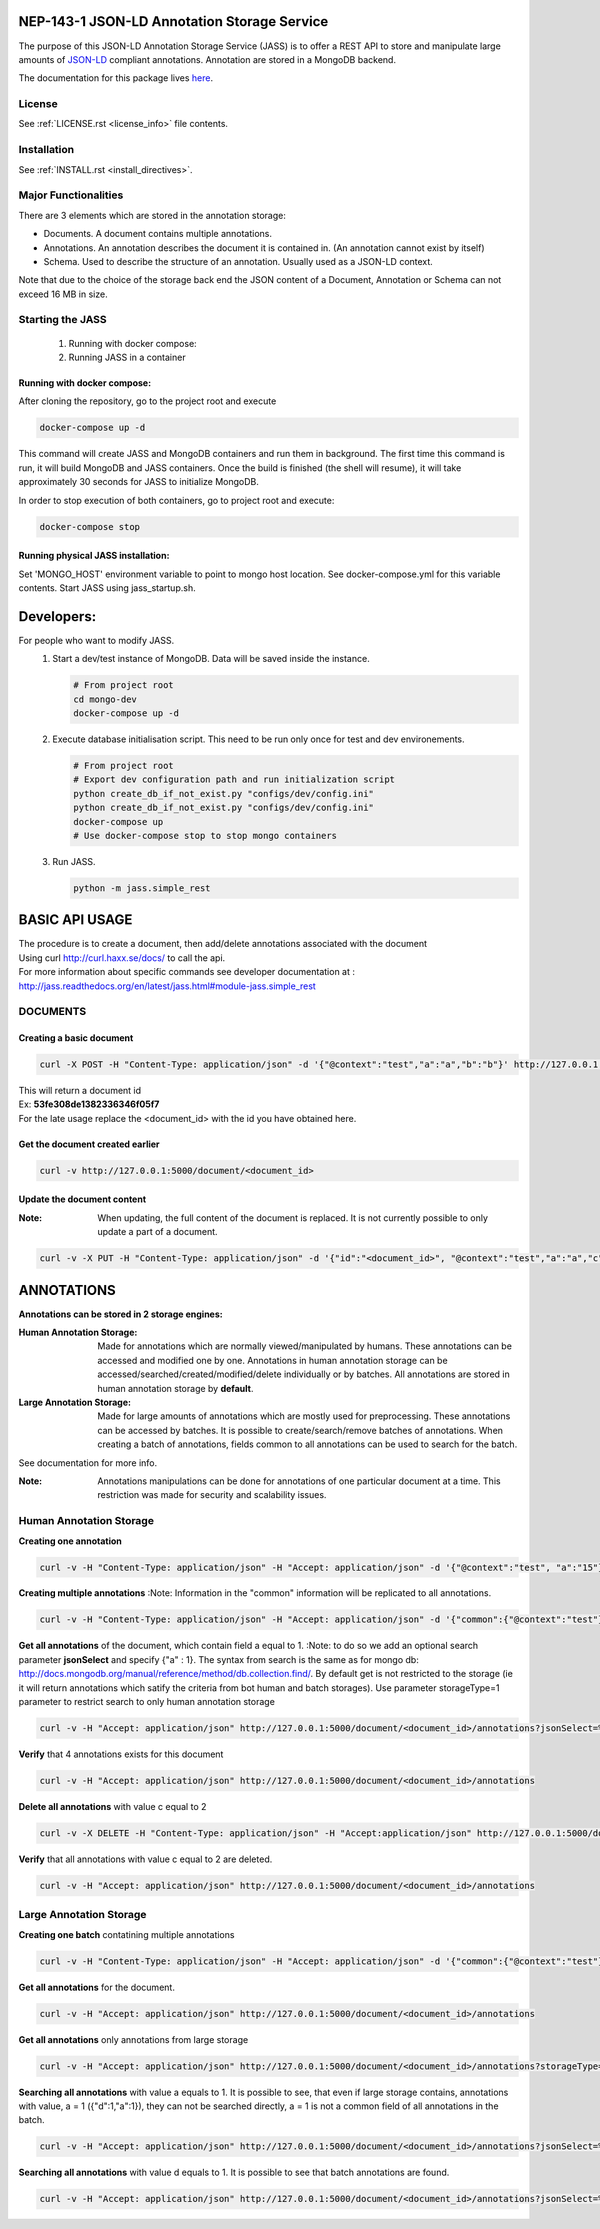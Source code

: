 ============================================
NEP-143-1 JSON-LD Annotation Storage Service
============================================

The purpose of this JSON-LD Annotation Storage Service (JASS) is to offer a
REST API to store and manipulate large amounts of `JSON-LD
<http://json-ld.org>`_ compliant annotations. Annotation are stored in a
MongoDB backend.
 
The documentation for this package lives `here
<http://services.vesta.crim.ca/docs/jass/latest/>`_.

-------
License
-------

See :ref:`LICENSE.rst <license_info>` file contents.

------------
Installation
------------

See :ref:`INSTALL.rst <install_directives>`.

---------------------
Major Functionalities
---------------------

There are 3 elements which are stored in the annotation storage:

- Documents. A document contains multiple annotations.
- Annotations. An annotation describes the document it is contained in. (An
  annotation cannot exist by itself)
- Schema. Used to describe the structure of an annotation. Usually used as
  a JSON-LD context.

Note that due to the choice of the storage back end the JSON content of a
Document, Annotation or Schema can not exceed 16 MB in size.

-----------------
Starting the JASS
-----------------

 1. Running with docker compose:
 2. Running JASS in a container

*****************************
Running with docker compose:
*****************************
After cloning the repository, go to the project root and execute

.. code-block:: bash

    docker-compose up -d

This command will create JASS and MongoDB containers and run them in background.
The first time this command is run, it will build MongoDB and JASS containers. Once the build is finished (the shell will resume), it will take approximately 30 seconds for JASS to initialize MongoDB.

In order to stop execution of both containers, go to project root and execute:

.. code-block:: bash

    docker-compose stop

************************************
Running physical JASS installation:
************************************
Set 'MONGO_HOST' environment variable to point to mongo host location. See docker-compose.yml for this variable contents.
Start JASS using jass_startup.sh.

===========
Developers:
===========
For people who want to modify JASS.
 1. Start a dev/test instance of MongoDB. Data will be saved inside the instance.

    .. code-block:: bash

        # From project root
        cd mongo-dev
        docker-compose up -d


 2. Execute database initialisation script. This need to be run only once for test and dev environements.

    .. code-block:: bash

        # From project root
        # Export dev configuration path and run initialization script
        python create_db_if_not_exist.py "configs/dev/config.ini"
        python create_db_if_not_exist.py "configs/dev/config.ini"
        docker-compose up
        # Use docker-compose stop to stop mongo containers

 3. Run JASS.

    .. code-block:: bash

        python -m jass.simple_rest

===============
BASIC API USAGE
===============

| The procedure is to create a document, then add/delete annotations associated with the document
| Using curl http://curl.haxx.se/docs/ to call the api.
| For more information about specific commands see developer documentation at :
| http://jass.readthedocs.org/en/latest/jass.html#module-jass.simple_rest

---------
DOCUMENTS
---------
*************************
Creating a basic document
*************************

.. code-block:: bash

	curl -X POST -H "Content-Type: application/json" -d '{"@context":"test","a":"a","b":"b"}' http://127.0.0.1:5000/document

| This will return a document id
| Ex:  **53fe308de1382336346f05f7**
| For the late usage replace the <document_id> with the id you have obtained here.

********************************
Get the document created earlier
********************************
.. code-block:: bash

	curl -v http://127.0.0.1:5000/document/<document_id>

***************************
Update the document content
***************************
:Note: When updating, the full content of the document is replaced. It is not currently possible to only update a part of a document.


.. code-block:: bash

	curl -v -X PUT -H "Content-Type: application/json" -d '{"id":"<document_id>", "@context":"test","a":"a","c":"c"}' http://127.0.0.1:5000/document/<document_id>

===========
ANNOTATIONS
===========

**Annotations can be stored in 2 storage engines:**

:Human Annotation Storage: Made for annotations which are normally viewed/manipulated by humans. These annotations can be accessed and modified one by one. Annotations in human annotation storage can be accessed/searched/created/modified/delete individually or by batches. All annotations are stored in human annotation storage by **default**.

:Large Annotation Storage: Made for large amounts of annotations which are mostly used for preprocessing. These annotations can be accessed by batches. It is possible to create/search/remove batches of annotations. When creating a batch of annotations, fields common to all annotations can be used to search for the batch.

See documentation for more info.

:Note: Annotations manipulations can be done for annotations of one particular document at a time. This restriction was made for security and scalability issues.

------------------------
Human Annotation Storage
------------------------

**Creating one annotation**

.. code-block:: bash

		curl -v -H "Content-Type: application/json" -H "Accept: application/json" -d '{"@context":"test", "a":"15"}' http://127.0.0.1:5000/document/<document_id>/annotation

**Creating multiple annotations**
:Note: Information in the "common" information will be replicated to all annotations.

.. code-block:: bash

	curl -v -H "Content-Type: application/json" -H "Accept: application/json" -d '{"common":{"@context":"test"},"data":[{"a":1},{"b":"1"},{"a":1,"c":2}]}' http://127.0.0.1:5000/document/<document_id>/annotations

**Get all annotations** of the document, which contain field a equal to 1.
:Note: to do so we add an optional search parameter **jsonSelect** and specify {"a" : 1}. The syntax from search is the same as for mongo db: http://docs.mongodb.org/manual/reference/method/db.collection.find/. By default get is not restricted to the storage (ie it will return annotations which satify the criteria from bot human and batch storages). Use parameter storageType=1 parameter to restrict search to only human annotation storage

.. code-block:: bash

	curl -v -H "Accept: application/json" http://127.0.0.1:5000/document/<document_id>/annotations?jsonSelect=%7B%22a%22%3A1%7D&storageType=1

**Verify** that 4 annotations exists for this document

.. code-block:: bash

	curl -v -H "Accept: application/json" http://127.0.0.1:5000/document/<document_id>/annotations


**Delete all annotations** with value c equal to 2

.. code-block:: bash

	curl -v -X DELETE -H "Content-Type: application/json" -H "Accept:application/json" http://127.0.0.1:5000/document/<document_id>/annotations?jsonSelect=%7B%22c%22%3A2%7D

**Verify** that all annotations with value c equal to 2 are deleted.

.. code-block:: bash

	curl -v -H "Accept: application/json" http://127.0.0.1:5000/document/<document_id>/annotations


------------------------
Large Annotation Storage
------------------------

**Creating one batch** contatining multiple annotations

.. code-block:: bash

	curl -v -H "Content-Type: application/json" -H "Accept: application/json" -d '{"common":{"@context":"test"},"data":[{"d":1},{"d":1},{"d":1,"a":1}]}' http://127.0.0.1:5000/document/<document_id>/annotations?storageType=2

**Get all annotations** for the document.

.. code-block:: bash

	curl -v -H "Accept: application/json" http://127.0.0.1:5000/document/<document_id>/annotations

**Get all annotations** only annotations from large storage

.. code-block:: bash

	curl -v -H "Accept: application/json" http://127.0.0.1:5000/document/<document_id>/annotations?storageType=2

**Searching all annotations** with value a equals to 1. It is possible to see, that even if large storage contains, annotations with value, a = 1 ({"d":1,"a":1}), they can not be searched directly, a = 1 is not a common field of all annotations in the batch.

.. code-block:: bash

	curl -v -H "Accept: application/json" http://127.0.0.1:5000/document/<document_id>/annotations?jsonSelect=%7B%22a%22%3A1%7D

**Searching all annotations** with value d equals to 1. It is possible to see that batch annotations are found.

.. code-block:: bash

	curl -v -H "Accept: application/json" http://127.0.0.1:5000/document/<document_id>/annotations?jsonSelect=%7B%22d%22%3A1%7D